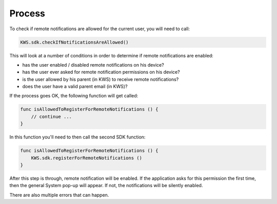 Process
=======

To check if remote notifications are allowed for the current user, you will need to call:

.. code-block:: swift

    KWS.sdk.checkIfNotificationsAreAllowed()

This will look at a number of conditions in order to determine if remote notifications are enabled:

* has the user enabled / disabled remote notifications on his device?
* has the user ever asked for remote notification permissions on his device?
* is the user allowed by his parent (in KWS) to receive remote notifications?
* does the user have a valid parent email (in KWS)?

If the process goes OK, the following function will get called:

.. code-block:: swift

    func isAllowedToRegisterForRemoteNotifications () {
        // continue ...
    }

In this function you'll need to then call the second SDK function:

.. code-block:: swift

    func isAllowedToRegisterForRemoteNotifications () {
        KWS.sdk.registerForRemoteNotifications ()
    }

After this step is through, remote notification will be enabled.
If the application asks for this permission the first time, then the general System pop-up will appear. If not,
the notifications will be silently enabled.

There are also multiple errors that can happen.
